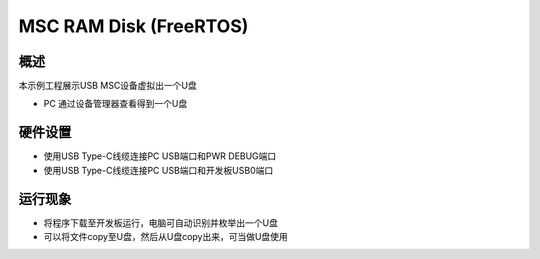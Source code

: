 .. _msc_ram_disk_freertos:

MSC RAM Disk (FreeRTOS)
==============================================

概述
------

本示例工程展示USB MSC设备虚拟出一个U盘

- PC 通过设备管理器查看得到一个U盘

硬件设置
------------

- 使用USB Type-C线缆连接PC USB端口和PWR DEBUG端口

- 使用USB Type-C线缆连接PC USB端口和开发板USB0端口

运行现象
------------

- 将程序下载至开发板运行，电脑可自动识别并枚举出一个U盘

- 可以将文件copy至U盘，然后从U盘copy出来，可当做U盘使用
